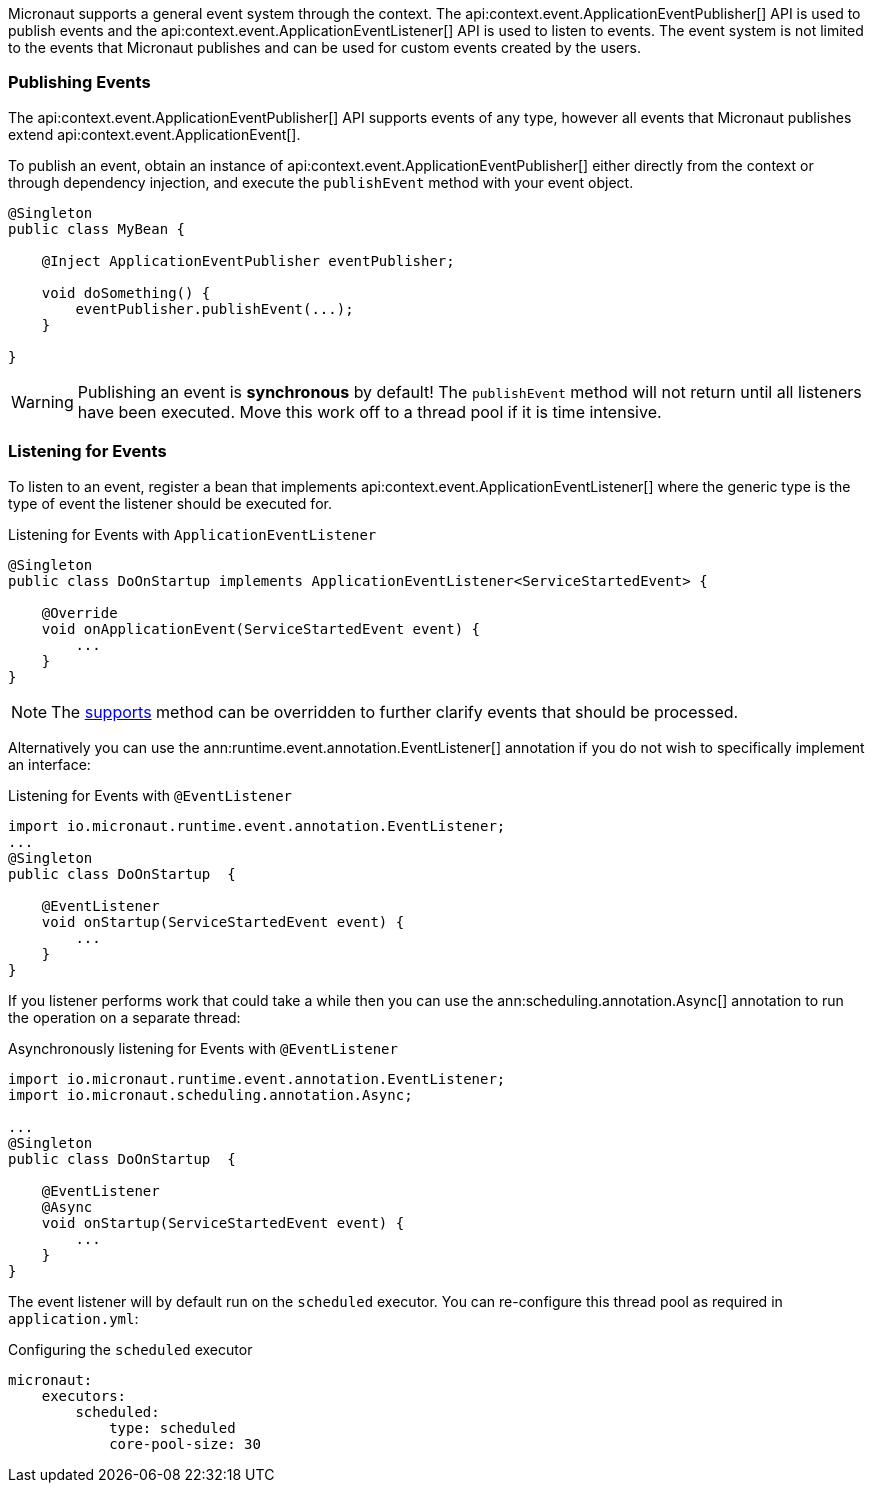 Micronaut supports a general event system through the context. The api:context.event.ApplicationEventPublisher[] API is used to publish events and the api:context.event.ApplicationEventListener[] API is used to listen to events. The event system is not limited to the events that Micronaut publishes and can be used for custom events created by the users.

=== Publishing Events

The api:context.event.ApplicationEventPublisher[] API supports events of any type, however all events that Micronaut publishes extend api:context.event.ApplicationEvent[].

To publish an event, obtain an instance of api:context.event.ApplicationEventPublisher[] either directly from the context or through dependency injection, and execute the `publishEvent` method with your event object.

[source,java]
----
@Singleton
public class MyBean {

    @Inject ApplicationEventPublisher eventPublisher;

    void doSomething() {
        eventPublisher.publishEvent(...);
    }

}
----

WARNING: Publishing an event is *synchronous* by default! The `publishEvent` method will not return until all listeners have been executed. Move this work off to a thread pool if it is time intensive.

=== Listening for Events

To listen to an event, register a bean that implements api:context.event.ApplicationEventListener[] where the generic type is the type of event the listener should be executed for.

.Listening for Events with `ApplicationEventListener`
[source,java]
----
@Singleton
public class DoOnStartup implements ApplicationEventListener<ServiceStartedEvent> {

    @Override
    void onApplicationEvent(ServiceStartedEvent event) {
        ...
    }
}
----

NOTE: The link:{api}/io/micronaut/context/event/ApplicationEventListener.html#supports-E-[supports] method can be overridden to further clarify events that should be processed.

Alternatively you can use the ann:runtime.event.annotation.EventListener[] annotation if you do not wish to specifically implement an interface:

.Listening for Events with `@EventListener`
[source,java]
----
import io.micronaut.runtime.event.annotation.EventListener;
...
@Singleton
public class DoOnStartup  {

    @EventListener
    void onStartup(ServiceStartedEvent event) {
        ...
    }
}
----

If you listener performs work that could take a while then you can use the ann:scheduling.annotation.Async[] annotation to run the operation on a separate thread:


.Asynchronously listening for Events with `@EventListener`
[source,java]
----
import io.micronaut.runtime.event.annotation.EventListener;
import io.micronaut.scheduling.annotation.Async;

...
@Singleton
public class DoOnStartup  {

    @EventListener
    @Async
    void onStartup(ServiceStartedEvent event) {
        ...
    }
}
----

The event listener will by default run on the `scheduled` executor. You can re-configure this thread pool as required in `application.yml`:

.Configuring the `scheduled` executor
[source,yaml]
----
micronaut:
    executors:
        scheduled:
            type: scheduled
            core-pool-size: 30
----